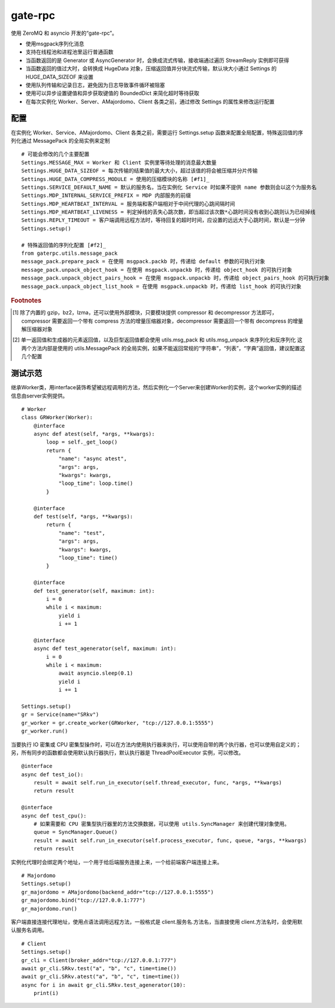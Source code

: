 gate-rpc
############

使用 ZeroMQ 和 asyncio 开发的“gate-rpc”。

- 使用msgpack序列化消息
- 支持在线程池和进程池里运行普通函数
- 当函数返回的是 Generator 或 AsyncGenerator 时，会换成流式传输，接收端通过遍历 StreamReply 实例即可获得
- 当函数返回的值过大时，会转换成 HugeData 对象，压缩返回值并分块流式传输，默认块大小通过 Settings 的 HUGE_DATA_SIZEOF 来设置
- 使用队列传输和记录日志，避免因为日志导致事件循环被阻塞
- 使用可以异步设置键值和异步获取键值的 BoundedDict 来简化超时等待获取
- 在每次实例化 Worker、Server、AMajordomo、Client 各类之前，通过修改 Settings 的属性来修改运行配置

********
配置
********
在实例化 Worker、Service、AMajordomo、Client 各类之前，需要运行 Settings.setup 函数来配置全局配置，特殊返回值的序列化通过 MessagePack 的全局实例来定制

::

    # 可能会修改的几个主要配置
    Settings.MESSAGE_MAX = Worker 和 Client 实例里等待处理的消息最大数量
    Settings.HUGE_DATA_SIZEOF = 每次传输的结果值的最大大小，超过该值的将会被压缩并分片传输
    Settings.HUGE_DATA_COMPRESS_MODULE = 使用的压缩模块的名称 [#f1]_
    Settings.SERVICE_DEFAULT_NAME = 默认的服务名，当在实例化 Service 时如果不提供 name 参数则会以这个为服务名
    Settings.MDP_INTERNAL_SERVICE_PREFIX = MDP 内部服务的前缀
    Settings.MDP_HEARTBEAT_INTERVAL = 服务端和客户端相对于中间代理的心跳间隔时间
    Settings.MDP_HEARTBEAT_LIVENESS = 判定掉线的丢失心跳次数，即当超过该次数*心跳时间没有收到心跳则认为已经掉线
    Settings.REPLY_TIMEOUT = 客户端调用远程方法时，等待回复的超时时间，应设置的远远大于心跳时间，默认是一分钟
    Settings.setup()

    # 特殊返回值的序列化配置 [#f2]_
    from gaterpc.utils.message_pack
    message_pack.prepare_pack = 在使用 msgpack.packb 时，传递给 default 参数的可执行对象
    message_pack.unpack_object_hook = 在使用 msgpack.unpackb 时，传递给 object_hook 的可执行对象
    message_pack.unpack_object_pairs_hook = 在使用 msgpack.unpackb 时，传递给 object_pairs_hook 的可执行对象
    message_pack.unpack_object_list_hook = 在使用 msgpack.unpackb 时，传递给 list_hook 的可执行对象


.. rubric:: Footnotes
.. [#f1] 除了内置的 gzip，bz2，lzma，还可以使用外部模块，只要模块提供 compressor 和 decompressor 方法即可，
   compressor 需要返回一个带有 compress 方法的增量压缩器对象，decompressor 需要返回一个带有 decompress 的增量解压缩器对象
.. [#f2] 单一返回值和生成器的元素返回值，以及巨型返回值都会使用 utils.msg_pack 和 utils.msg_unpack 来序列化和反序列化
   这两个方法内部是使用的 utils.MessagePack 的全局实例，如果不能返回常规的“字符串”，“列表”，“字典”返回值，建议配置这几个配置

********
测试示范
********

继承Worker类，用interface装饰希望被远程调用的方法，然后实例化一个Server来创建Worker的实例，这个worker实例的描述信息由server实例提供。

::

    # Worker
    class GRWorker(Worker):
        @interface
        async def atest(self, *args, **kwargs):
            loop = self._get_loop()
            return {
                "name": "async atest",
                "args": args,
                "kwargs": kwargs,
                "loop_time": loop.time()
            }

        @interface
        def test(self, *args, **kwargs):
            return {
                "name": "test",
                "args": args,
                "kwargs": kwargs,
                "loop_time": time()
            }

        @interface
        def test_generator(self, maximum: int):
            i = 0
            while i < maximum:
                yield i
                i += 1

        @interface
        async def test_agenerator(self, maximum: int):
            i = 0
            while i < maximum:
                await asyncio.sleep(0.1)
                yield i
                i += 1

    Settings.setup()
    gr = Service(name="SRkv")
    gr_worker = gr.create_worker(GRWorker, "tcp://127.0.0.1:5555")
    gr_worker.run()

当要执行 IO 密集或 CPU 密集型操作时，可以在方法内使用执行器来执行，可以使用自带的两个执行器，也可以使用自定义的；
另，所有同步的函数都会使用默认执行器执行，默认执行器是 ThreadPoolExecutor 实例，可以修改。

::

    @interface
    async def test_io():
        result = await self.run_in_executor(self.thread_executor, func, *args, **kwargs)
        return result

    @interface
    async def test_cpu():
        # 如果需要和 CPU 密集型执行器里的方法交换数据，可以使用 utils.SyncManager 来创建代理对象使用。
        queue = SyncManager.Queue()
        result = await self.run_in_executor(self.process_executor, func, queue, *args, **kwargs)
        return result

实例化代理时会绑定两个地址，一个用于给后端服务连接上来，一个给前端客户端连接上来。

::

    # Majordomo
    Settings.setup()
    gr_majordomo = AMajordomo(backend_addr="tcp://127.0.0.1:5555")
    gr_majordomo.bind("tcp://127.0.0.1:777")
    gr_majordomo.run()

客户端直接连接代理地址，使用点语法调用远程方法，一般格式是 client.服务名.方法名，当直接使用 client.方法名时，会使用默认服务名调用。

::

    # Client
    Settings.setup()
    gr_cli = Client(broker_addr="tcp://127.0.0.1:777")
    await gr_cli.SRkv.test("a", "b", "c", time=time())
    await gr_cli.SRkv.atest("a", "b", "c", time=time())
    async for i in await gr_cli.SRkv.test_agenerator(10):
        print(i)
